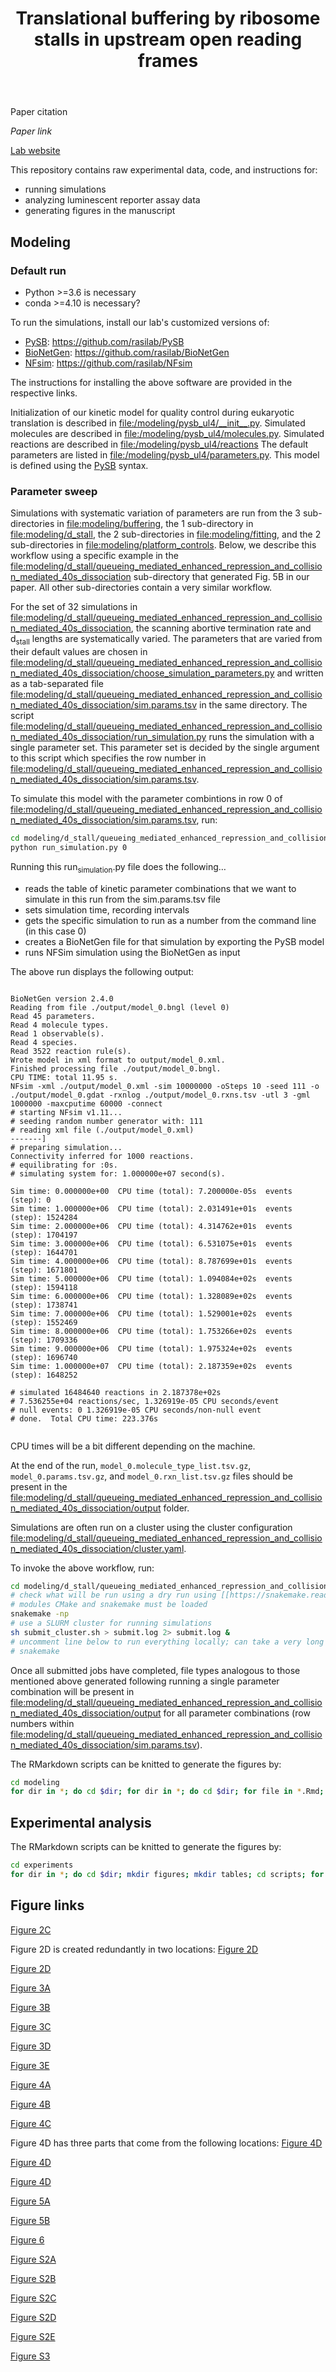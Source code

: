 #+TITLE: Translational buffering by ribosome stalls in upstream open reading frames

Paper citation

[[paper link][Paper link]]

[[http://rasilab.fredhutch.org/][Lab website]]

This repository contains raw experimental data, code, and instructions for:
 - running simulations
 - analyzing luminescent reporter assay data
 - generating figures in the manuscript

** Modeling

*** Default run

 - Python >=3.6 is necessary
 - conda >=4.10 is necessary?

To run the simulations, install our lab's customized versions of:
- [[https://www.ncbi.nlm.nih.gov/pubmed/23423320][PySB]]: https://github.com/rasilab/PySB
- [[https://www.ncbi.nlm.nih.gov/pubmed/27402907][BioNetGen]]: https://github.com/rasilab/BioNetGen
- [[https://www.ncbi.nlm.nih.gov/pubmed/21186362][NFsim]]: https://github.com/rasilab/NFsim

The instructions for installing the above software are provided in the respective links.

Initialization of our kinetic model for quality control during eukaryotic translation is described in [[file:/modeling/pysb_ul4/__init__.py]]. 
Simulated molecules are described in [[file:/modeling/pysb_ul4/molecules.py]].
Simulated reactions are described in [[file:/modeling/pysb_ul4/reactions]]
The default parameters are listed in [[file:/modeling/pysb_ul4/parameters.py]].
This model is defined using the [[http://pysb.org/][PySB]] syntax.

*** Parameter sweep

Simulations with systematic variation of parameters are run from the 3 sub-directories in [[file:modeling/buffering]], the 1 sub-directory in [[file:modeling/d_stall]], the 2 sub-directories in [[file:modeling/fitting]], and the 2 sub-directories in [[file:modeling/platform_controls]].
Below, we describe this workflow using a specific example in the [[file:modeling/d_stall/queueing_mediated_enhanced_repression_and_collision_mediated_40s_dissociation]] sub-directory that generated Fig. 5B in our paper.
All other sub-directories contain a very similar workflow.

For the set of 32 simulations in [[file:modeling/d_stall/queueing_mediated_enhanced_repression_and_collision_mediated_40s_dissociation]], the scanning abortive termination rate and d_stall lengths are systematically varied.
The parameters that are varied from their default values are chosen in [[file:modeling/d_stall/queueing_mediated_enhanced_repression_and_collision_mediated_40s_dissociation/choose_simulation_parameters.py]] and written as a tab-separated file [[file:modeling/d_stall/queueing_mediated_enhanced_repression_and_collision_mediated_40s_dissociation/sim.params.tsv]] in the same directory.
The script [[file:modeling/d_stall/queueing_mediated_enhanced_repression_and_collision_mediated_40s_dissociation/run_simulation.py]] runs the simulation with a single parameter set. 
This parameter set is decided by the single argument to this script which specifies the row number in [[file:modeling/d_stall/queueing_mediated_enhanced_repression_and_collision_mediated_40s_dissociation/sim.params.tsv]].

To simulate this model with the parameter combintions in row 0 of [[file:modeling/d_stall/queueing_mediated_enhanced_repression_and_collision_mediated_40s_dissociation/sim.params.tsv]], run:

#+BEGIN_SRC sh :exports code
cd modeling/d_stall/queueing_mediated_enhanced_repression_and_collision_mediated_40s_dissociation/
python run_simulation.py 0
#+END_SRC

Running this run_simulation.py file does the following...
- reads the table of kinetic parameter combinations that we want to simulate in this run from the sim.params.tsv file
- sets simulation time, recording intervals
- gets the specific simulation to run as a number from the command line (in this case 0)
- creates a BioNetGen file for that simulation by exporting the PySB model
- runs NFSim simulation using the BioNetGen as input

The above run displays the following output:
#+BEGIN_SRC

BioNetGen version 2.4.0
Reading from file ./output/model_0.bngl (level 0)
Read 45 parameters.
Read 4 molecule types.
Read 1 observable(s).
Read 4 species.
Read 3522 reaction rule(s).
Wrote model in xml format to output/model_0.xml.
Finished processing file ./output/model_0.bngl.
CPU TIME: total 11.95 s.
NFsim -xml ./output/model_0.xml -sim 10000000 -oSteps 10 -seed 111 -o ./output/model_0.gdat -rxnlog ./output/model_0.rxns.tsv -utl 3 -gml 1000000 -maxcputime 60000 -connect
# starting NFsim v1.11...
# seeding random number generator with: 111
# reading xml file (./output/model_0.xml)
-------]
# preparing simulation...
Connectivity inferred for 1000 reactions.
# equilibrating for :0s.
# simulating system for: 1.000000e+07 second(s).

Sim time: 0.000000e+00  CPU time (total): 7.200000e-05s  events (step): 0
Sim time: 1.000000e+06  CPU time (total): 2.031491e+01s  events (step): 1524284
Sim time: 2.000000e+06  CPU time (total): 4.314762e+01s  events (step): 1704197
Sim time: 3.000000e+06  CPU time (total): 6.531075e+01s  events (step): 1644701
Sim time: 4.000000e+06  CPU time (total): 8.787699e+01s  events (step): 1671801
Sim time: 5.000000e+06  CPU time (total): 1.094084e+02s  events (step): 1594118
Sim time: 6.000000e+06  CPU time (total): 1.328089e+02s  events (step): 1738741
Sim time: 7.000000e+06  CPU time (total): 1.529001e+02s  events (step): 1552469
Sim time: 8.000000e+06  CPU time (total): 1.753266e+02s  events (step): 1709336
Sim time: 9.000000e+06  CPU time (total): 1.975324e+02s  events (step): 1696740
Sim time: 1.000000e+07  CPU time (total): 2.187359e+02s  events (step): 1648252

# simulated 16484640 reactions in 2.187378e+02s
# 7.536255e+04 reactions/sec, 1.326919e-05 CPU seconds/event
# null events: 0 1.326919e-05 CPU seconds/non-null event
# done.  Total CPU time: 223.376s

#+END_SRC

CPU times will be a bit different depending on the machine.

At the end of the run, =model_0.molecule_type_list.tsv.gz=, =model_0.params.tsv.gz=, and =model_0.rxn_list.tsv.gz= files should be present in the [[file:modeling/d_stall/queueing_mediated_enhanced_repression_and_collision_mediated_40s_dissociation/output]] folder.

Simulations are often run on a cluster using the cluster configuration [[file:modeling/d_stall/queueing_mediated_enhanced_repression_and_collision_mediated_40s_dissociation/cluster.yaml]].

To invoke the above workflow, run:
#+BEGIN_SRC sh :exports code
cd modeling/d_stall/queueing_mediated_enhanced_repression_and_collision_mediated_40s_dissociation/
# check what will be run using a dry run using [[https://snakemake.readthedocs.io/en/stable/][Snakemake]]
# modules CMake and snakemake must be loaded
snakemake -np
# use a SLURM cluster for running simulations
sh submit_cluster.sh > submit.log 2> submit.log &
# uncomment line below to run everything locally; can take a very long time!!
# snakemake
#+END_SRC

Once all submitted jobs have completed, file types analogous to those mentioned above generated following running a single parameter combination will be present in [[file:modeling/d_stall/queueing_mediated_enhanced_repression_and_collision_mediated_40s_dissociation/output]] for all parameter combinations (row numbers within [[file:modeling/d_stall/queueing_mediated_enhanced_repression_and_collision_mediated_40s_dissociation/sim.params.tsv]]).

The RMarkdown scripts can be knitted to generate the figures by:

#+BEGIN_SRC sh :exports code
cd modeling
for dir in *; do cd $dir; for dir in *; do cd $dir; for file in *.Rmd; do R -e "rmarkdown::render('$file')"; done; cd ../; done; cd ../; done
#+END_SRC

** Experimental analysis

The RMarkdown scripts can be knitted to generate the figures by:

#+BEGIN_SRC sh :exports code
cd experiments
for dir in *; do cd $dir; mkdir figures; mkdir tables; cd scripts; for file in *.Rmd; do R -e "rmarkdown::render('$file')"; done; cd ../../; done
#+END_SRC

** Figure links

[[https://github.com/rasilab/bottorff_2022/blob/main/experiments/platform_controls/figures/fig_2c.pdf][Figure 2C]]

Figure 2D is created redundantly in two locations:
[[https://github.com/rasilab/bottorff_2022/blob/main/modeling/platform_controls/queueing_mediated_enhanced_repression_and_collision_mediated_40s_dissociation/figures/fig_2d.pdf][Figure 2D]]

[[https://github.com/rasilab/bottorff_2022/blob/main/modeling/platform_controls/80s_hit/figures/fig_2d.pdf][Figure 2D]]

[[https://github.com/rasilab/bottorff_2022/blob/main/modeling/buffering/queueing_mediated_enhanced_repression_collision_mediated_40s_dissociation_and_constitutive_repression/figures/fig_3a.pdf][Figure 3A]]

[[https://github.com/rasilab/bottorff_2022/blob/main/modeling/buffering/80s_hit/figures/fig_3b.pdf][Figure 3B]]

[[https://github.com/rasilab/bottorff_2022/blob/main/modeling/buffering/queueing_mediated_enhanced_repression_collision_mediated_40s_dissociation_and_constitutive_repression/figures/fig_3c.pdf][Figure 3C]]

[[https://github.com/rasilab/bottorff_2022/blob/main/modeling/buffering/queueing_mediated_enhanced_repression_collision_mediated_40s_dissociation_and_constitutive_repression/figures/fig_3d.pdf][Figure 3D]]

[[https://github.com/rasilab/bottorff_2022/blob/main/modeling/buffering/regulated_reinitiation/figures/fig_3e.pdf][Figure 3E]]

[[https://github.com/rasilab/bottorff_2022/blob/main/experiments/stem_loop_buffering/figures/fig_4a.pdf][Figure 4A]]

[[https://github.com/rasilab/bottorff_2022/blob/main/experiments/drug_buffering/figures/fig_4b.pdf][Figure 4B]]

[[https://github.com/rasilab/bottorff_2022/blob/main/experiments/synthetic_uorf_buffering/figures/fig_4c.pdf][Figure 4C]]

Figure 4D has three parts that come from the following locations:
[[https://github.com/rasilab/bottorff_2022/blob/main/experiments/synthetic_uorf_buffering/figures/fig_4d.pdf][Figure 4D]]

[[https://github.com/rasilab/bottorff_2022/blob/main/experiments/drug_buffering/figures/fig_4d.pdf][Figure 4D]]

[[https://github.com/rasilab/bottorff_2022/blob/main/experiments/stem_loop_buffering/figures/fig_4d.pdf][Figure 4D]]

[[https://github.com/rasilab/bottorff_2022/blob/main/experiments/d_stall_repressiveness/figures/fig_5a.pdf][Figure 5A]]

[[https://github.com/rasilab/bottorff_2022/blob/main/modeling/d_stall/queueing_mediated_enhanced_repression_and_collision_mediated_40s_dissociation/figures/fig_5b.pdf][Figure 5B]]

[[https://github.com/rasilab/bottorff_2022/blob/main/experiments/human_uorfs/figures/fig_6.pdf][Figure 6]]

[[https://github.com/rasilab/bottorff_2022/blob/main/modeling/buffering/80s_hit/figures/fig_s2a.pdf][Figure S2A]]

[[https://github.com/rasilab/bottorff_2022/blob/main/modeling/buffering/queueing_mediated_enhanced_repression_collision_mediated_40s_dissociation_and_constitutive_repression/figures/fig_s2b.pdf][Figure S2B]]

[[https://github.com/rasilab/bottorff_2022/blob/main/modeling/buffering/80s_hit/figures/fig_s2c.pdf][Figure S2C]]

[[https://github.com/rasilab/bottorff_2022/blob/main/modeling/buffering/80s_hit/figures/fig_s2d.pdf][Figure S2D]]

[[https://github.com/rasilab/bottorff_2022/blob/main/modeling/buffering/regulated_reinitiation/figures/fig_s2e.pdf][Figure S2E]]

[[https://github.com/rasilab/bottorff_2022/blob/main/experiments/d_stall_buffering/figures/fig_s3.pdf][Figure S3]]